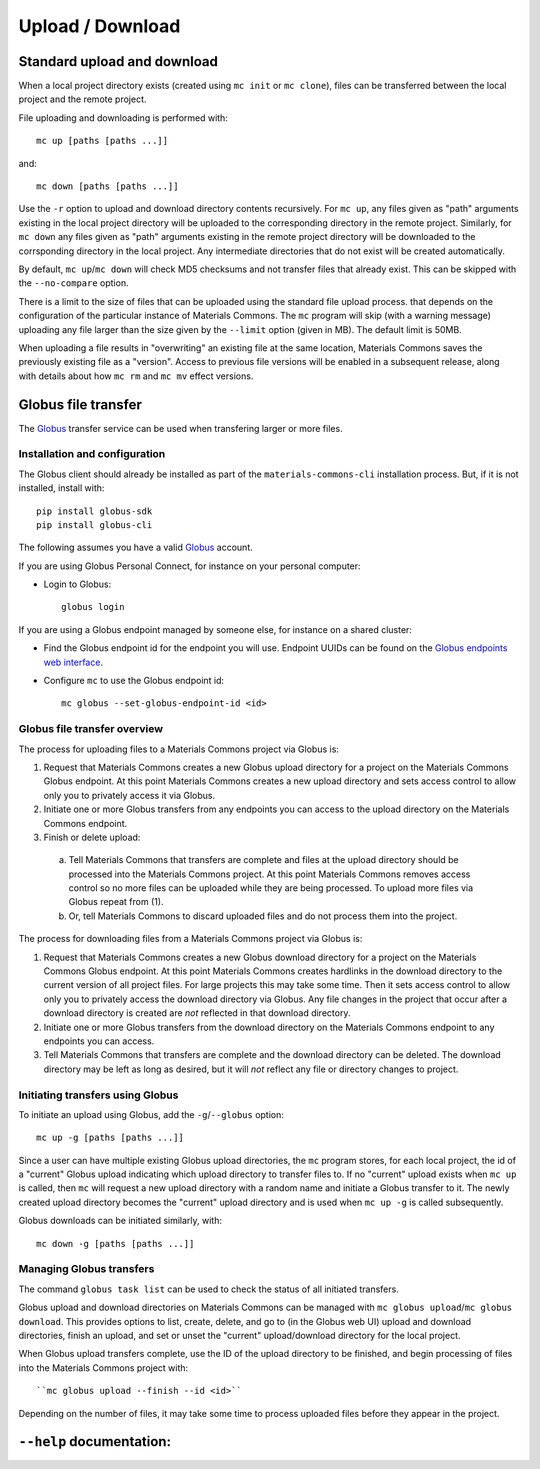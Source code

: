 .. manual/up_down_globus.rst

Upload / Download
=================

Standard upload and download
----------------------------

When a local project directory exists (created using ``mc init`` or ``mc clone``), files can be transferred between the local project and the remote project.

File uploading and downloading is performed with: ::

    mc up [paths [paths ...]]

and: ::

    mc down [paths [paths ...]]

Use the ``-r`` option to upload and download directory contents recursively. For ``mc up``, any files given as "path" arguments existing in the local project directory will be uploaded to the corresponding directory in the remote project. Similarly, for ``mc down`` any files given as "path" arguments existing in the remote project directory will be downloaded to the corrsponding directory in the local project. Any intermediate directories that do not exist will be created automatically.

By default, ``mc up``/``mc down`` will check MD5 checksums and not transfer files that already exist. This can be skipped with the ``--no-compare`` option.

There is a limit to the size of files that can be uploaded using the standard file upload process. that depends on the configuration of the particular instance of Materials Commons. The ``mc`` program will skip (with a warning message) uploading any file larger than the size given by the ``--limit`` option (given in MB). The default limit is 50MB.

When uploading a file results in "overwriting" an existing file at the same location, Materials Commons saves the previously existing file as a "version". Access to previous file versions will be enabled in a subsequent release, along with details about how ``mc rm`` and ``mc mv`` effect versions.


Globus file transfer
--------------------

The Globus_ transfer service can be used when transfering larger or more files.


Installation and configuration
^^^^^^^^^^^^^^^^^^^^^^^^^^^^^^

The Globus client should already be installed as part of the ``materials-commons-cli`` installation process. But, if it is not installed, install with: ::

    pip install globus-sdk
    pip install globus-cli

The following assumes you have a valid Globus_ account.

If you are using Globus Personal Connect, for instance on your personal computer:

- Login to Globus: ::

    globus login


If you are using a Globus endpoint managed by someone else, for instance on a shared cluster:

- Find the Globus endpoint id for the endpoint you will use. Endpoint UUIDs can be found on the `Globus endpoints web interface`_.
- Configure ``mc`` to use the Globus endpoint id: ::

    mc globus --set-globus-endpoint-id <id>


Globus file transfer overview
^^^^^^^^^^^^^^^^^^^^^^^^^^^^^

The process for uploading files to a Materials Commons project via Globus is:

1. Request that Materials Commons creates a new Globus upload directory for a project on the Materials Commons Globus endpoint. At this point Materials Commons creates a new upload directory and sets access control to allow only you to privately access it via Globus.
2. Initiate one or more Globus transfers from any endpoints you can access to the upload directory on the Materials Commons endpoint.
3. Finish or delete upload:

  a. Tell Materials Commons that transfers are complete and files at the upload directory should be processed into the Materials Commons project. At this point Materials Commons removes access control so no more files can be uploaded while they are being processed. To upload more files via Globus repeat from (1).
  b. Or, tell Materials Commons to discard uploaded files and do not process them into the project.

The process for downloading files from a Materials Commons project via Globus is:

1. Request that Materials Commons creates a new Globus download directory for a project on the Materials Commons Globus endpoint. At this point Materials Commons creates hardlinks in the download directory to the current version of all project files. For large projects this may take some time. Then it sets access control to allow only you to privately access the download directory via Globus. Any file changes in the project that occur after a download directory is created are *not* reflected in that download directory.
2. Initiate one or more Globus transfers from the download directory on the Materials Commons endpoint to any endpoints you can access.
3. Tell Materials Commons that transfers are complete and the download directory can be deleted. The download directory may be left as long as desired, but it will *not* reflect any file or directory changes to project.


Initiating transfers using Globus
^^^^^^^^^^^^^^^^^^^^^^^^^^^^^^^^^

To initiate an upload using Globus, add the ``-g``/``--globus`` option: ::

    mc up -g [paths [paths ...]]

Since a user can have multiple existing Globus upload directories, the ``mc`` program stores, for each local project, the id of a "current" Globus upload indicating which upload directory to transfer files to. If no "current" upload exists when ``mc up`` is called, then ``mc`` will request a new upload directory with a random name and initiate a Globus transfer to it. The newly created upload directory becomes the "current" upload directory and is used when ``mc up -g`` is called subsequently.

Globus downloads can be initiated similarly, with: ::

    mc down -g [paths [paths ...]]


Managing Globus transfers
^^^^^^^^^^^^^^^^^^^^^^^^^

The command ``globus task list`` can be used to check the status of all initiated transfers.

Globus upload and download directories on Materials Commons can be managed with ``mc globus upload``/``mc globus download``. This provides options to list, create, delete, and go to (in the Globus web UI) upload and download directories, finish an upload, and set or unset the "current" upload/download directory for the local project.

When Globus upload transfers complete, use the ID of the upload directory to be finished, and begin processing of files into the Materials Commons project with: ::

    ``mc globus upload --finish --id <id>``

Depending on the number of files, it may take some time to process uploaded files before they appear in the project.


``--help`` documentation:
-------------------------

.. argparse::
    :filename: materials_commons/cli/subcommands/up.py
    :func: make_parser
    :prog: mc up

.. argparse::
    :filename: materials_commons/cli/subcommands/down.py
    :func: make_parser
    :prog: mc down

.. argparse::
    :filename: materials_commons/cli/subcommands/globus.py
    :func: make_globus_parser
    :prog: mc globus

.. argparse::
    :filename: materials_commons/cli/subcommands/globus.py
    :func: make_globus_upload_parser
    :prog: mc globus upload

.. argparse::
    :filename: materials_commons/cli/subcommands/globus.py
    :func: make_globus_download_parser
    :prog: mc globus download

.. _Globus: https://www.globus.org/
.. _`Globus endpoints web interface`: https://app.globus.org/endpoints
